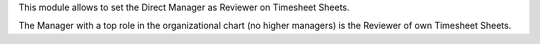 This module allows to set the Direct Manager as Reviewer on Timesheet Sheets.

The Manager with a top role in the organizational chart (no higher managers)
is the Reviewer of own Timesheet Sheets.
